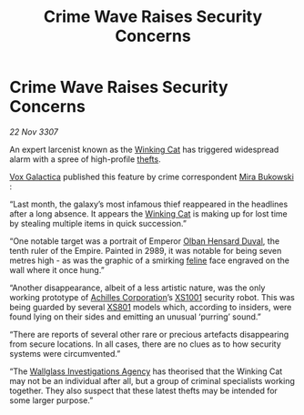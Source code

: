 :PROPERTIES:
:ID:       a7aec80f-1751-4bb4-a9f6-6fca026f650f
:END:
#+title: Crime Wave Raises Security Concerns
#+filetags: :3307:Empire:galnet:

* Crime Wave Raises Security Concerns

/22 Nov 3307/

An expert larcenist known as the [[id:b9519a7c-f00b-4a57-9bcf-964258bdd2d8][Winking Cat]] has triggered widespread
alarm with a spree of high-profile [[id:f15a269f-7b00-45dd-a4e5-632d0a37ad95][thefts]].

[[id:4ab0f53c-0b85-43a3-83ca-b9e88c0db30e][Vox Galactica]] published this feature by crime correspondent [[id:39c4c90a-eb6a-4306-b1a4-b95ff114a428][Mira
Bukowski]] :

“Last month, the galaxy’s most infamous thief reappeared in the
headlines after a long absence. It appears the [[id:b9519a7c-f00b-4a57-9bcf-964258bdd2d8][Winking Cat]] is making
up for lost time by stealing multiple items in quick succession.”

“One notable target was a portrait of Emperor [[id:164e5782-9d44-45d3-9bc7-f769de096303][Olban Hensard Duval]], the
tenth ruler of the Empire. Painted in 2989, it was notable for being
seven metres high - as was the graphic of a smirking [[id:0f96c6fb-16c4-4d2f-b9be-58c19db68490][feline]] face
engraved on the wall where it once hung.”

“Another disappearance, albeit of a less artistic nature, was the only
working prototype of [[id:04ba4637-336a-46c7-bab0-3ac12f16b2f9][Achilles Corporation]]’s [[id:12501602-38ed-4364-9282-81f4959ce0c3][XS1001]] security
robot. This was being guarded by several [[id:b56468c2-ce7d-4372-8336-66ebb0540cf2][XS801]] models which, according
to insiders, were found lying on their sides and emitting an unusual
‘purring’ sound.”

“There are reports of several other rare or precious artefacts
disappearing from secure locations. In all cases, there are no clues
as to how security systems were circumvented.”

“The [[id:b40c2b11-1199-4276-8f40-30cfcef498fa][Wallglass Investigations Agency]] has theorised that the Winking
Cat may not be an individual after all, but a group of criminal
specialists working together. They also suspect that these latest
thefts may be intended for some larger purpose.”

